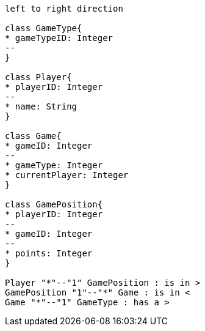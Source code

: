 [plantuml, target=diagram-classes, format=png]
....
left to right direction

class GameType{
* gameTypeID: Integer
--
}

class Player{
* playerID: Integer
--
* name: String
}

class Game{
* gameID: Integer
--
* gameType: Integer
* currentPlayer: Integer
}

class GamePosition{
* playerID: Integer
--
* gameID: Integer
--
* points: Integer
}

Player "*"--"1" GamePosition : is in >
GamePosition "1"--"*" Game : is in <
Game "*"--"1" GameType : has a >

....
